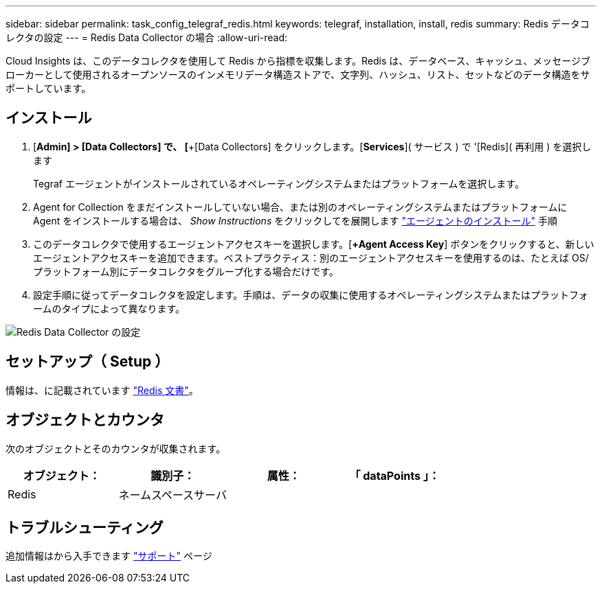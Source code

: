 ---
sidebar: sidebar 
permalink: task_config_telegraf_redis.html 
keywords: telegraf, installation, install, redis 
summary: Redis データコレクタの設定 
---
= Redis Data Collector の場合
:allow-uri-read: 


[role="lead"]
Cloud Insights は、このデータコレクタを使用して Redis から指標を収集します。Redis は、データベース、キャッシュ、メッセージブローカーとして使用されるオープンソースのインメモリデータ構造ストアで、文字列、ハッシュ、リスト、セットなどのデータ構造をサポートしています。



== インストール

. [*Admin] > [Data Collectors] で、 [*+[Data Collectors] をクリックします。[*Services*]( サービス ) で '[Redis]( 再利用 ) を選択します
+
Tegraf エージェントがインストールされているオペレーティングシステムまたはプラットフォームを選択します。

. Agent for Collection をまだインストールしていない場合、または別のオペレーティングシステムまたはプラットフォームに Agent をインストールする場合は、 _Show Instructions_ をクリックしてを展開します link:task_config_telegraf_agent.html["エージェントのインストール"] 手順
. このデータコレクタで使用するエージェントアクセスキーを選択します。[*+Agent Access Key*] ボタンをクリックすると、新しいエージェントアクセスキーを追加できます。ベストプラクティス：別のエージェントアクセスキーを使用するのは、たとえば OS/ プラットフォーム別にデータコレクタをグループ化する場合だけです。
. 設定手順に従ってデータコレクタを設定します。手順は、データの収集に使用するオペレーティングシステムまたはプラットフォームのタイプによって異なります。


image:RedisDCConfigWindows.png["Redis Data Collector の設定"]



== セットアップ（ Setup ）

情報は、に記載されています link:https://redis.io/documentation["Redis 文書"]。



== オブジェクトとカウンタ

次のオブジェクトとそのカウンタが収集されます。

[cols="<.<,<.<,<.<,<.<"]
|===
| オブジェクト： | 識別子： | 属性： | 「 dataPoints 」： 


| Redis | ネームスペースサーバ |  |  
|===


== トラブルシューティング

追加情報はから入手できます link:concept_requesting_support.html["サポート"] ページ

